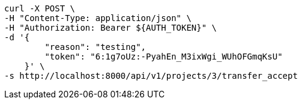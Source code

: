 [source,bash]
----
curl -X POST \
-H "Content-Type: application/json" \
-H "Authorization: Bearer ${AUTH_TOKEN}" \
-d '{
        "reason": "testing",
        "token": "6:1g7oUz:-PyahEn_M3ixWgi_WUhOFGmqKsU"
    }' \
-s http://localhost:8000/api/v1/projects/3/transfer_accept
----
